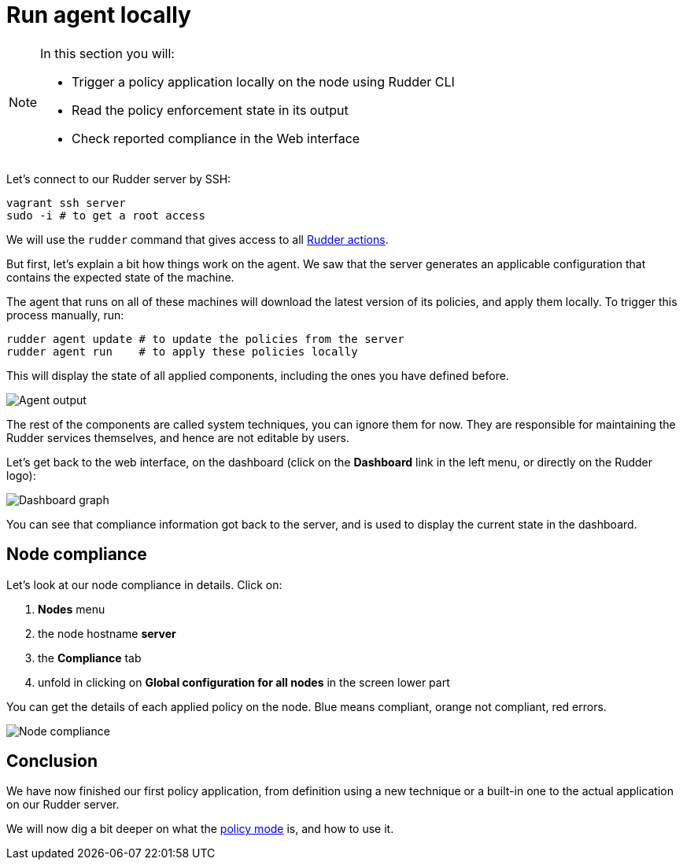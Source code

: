= Run agent locally

[NOTE]

====

In this section you will:

* Trigger a policy application locally on the node using Rudder CLI
* Read the policy enforcement state in its output
* Check reported compliance in the Web interface

====

Let's connect to our Rudder server by SSH:

----
vagrant ssh server
sudo -i # to get a root access
----

We will use the `rudder` command that gives access to all xref:reference:reference:man.adoc[Rudder actions].

But first, let's explain a bit how things work on the agent.
We saw that the server generates an applicable configuration
that contains the expected state of the machine.

The agent that runs on all of these machines will download the latest version
of its policies, and apply them locally. To trigger this process manually, run:

----
rudder agent update # to update the policies from the server
rudder agent run    # to apply these policies locally
----

This will display the state of all applied components, including the ones you have defined before.

image::run.png["Agent output", align="center"]

The rest of the components are called system techniques, you can ignore them for now. They are
responsible for maintaining the Rudder services themselves, and hence are not editable by users.

Let's get back to the web interface, on the dashboard (click on the *Dashboard* link in the
left menu, or directly on the Rudder logo):

image::dashboard.png["Dashboard graph", align="center"]

You can see that compliance information got back to the server, and is used to
display the current state in the dashboard.

== Node compliance

Let's look at our node compliance in details. Click on:

. *Nodes* menu
. the node hostname *server*
. the *Compliance* tab
. unfold in clicking on *Global configuration for all nodes* in the screen lower part

You can get the details of each applied policy on the node. Blue means compliant, orange not compliant, red errors.

image::node-compliance.png["Node compliance", align="center"]

== Conclusion

We have now finished our first policy application, from definition using a new technique
or a built-in one to the actual application on our Rudder server.

We will now dig a bit deeper on what the xref:reference:usage:configuration_management.adoc#_policy_mode_audit_enforce[policy mode] is, and how to use it.

